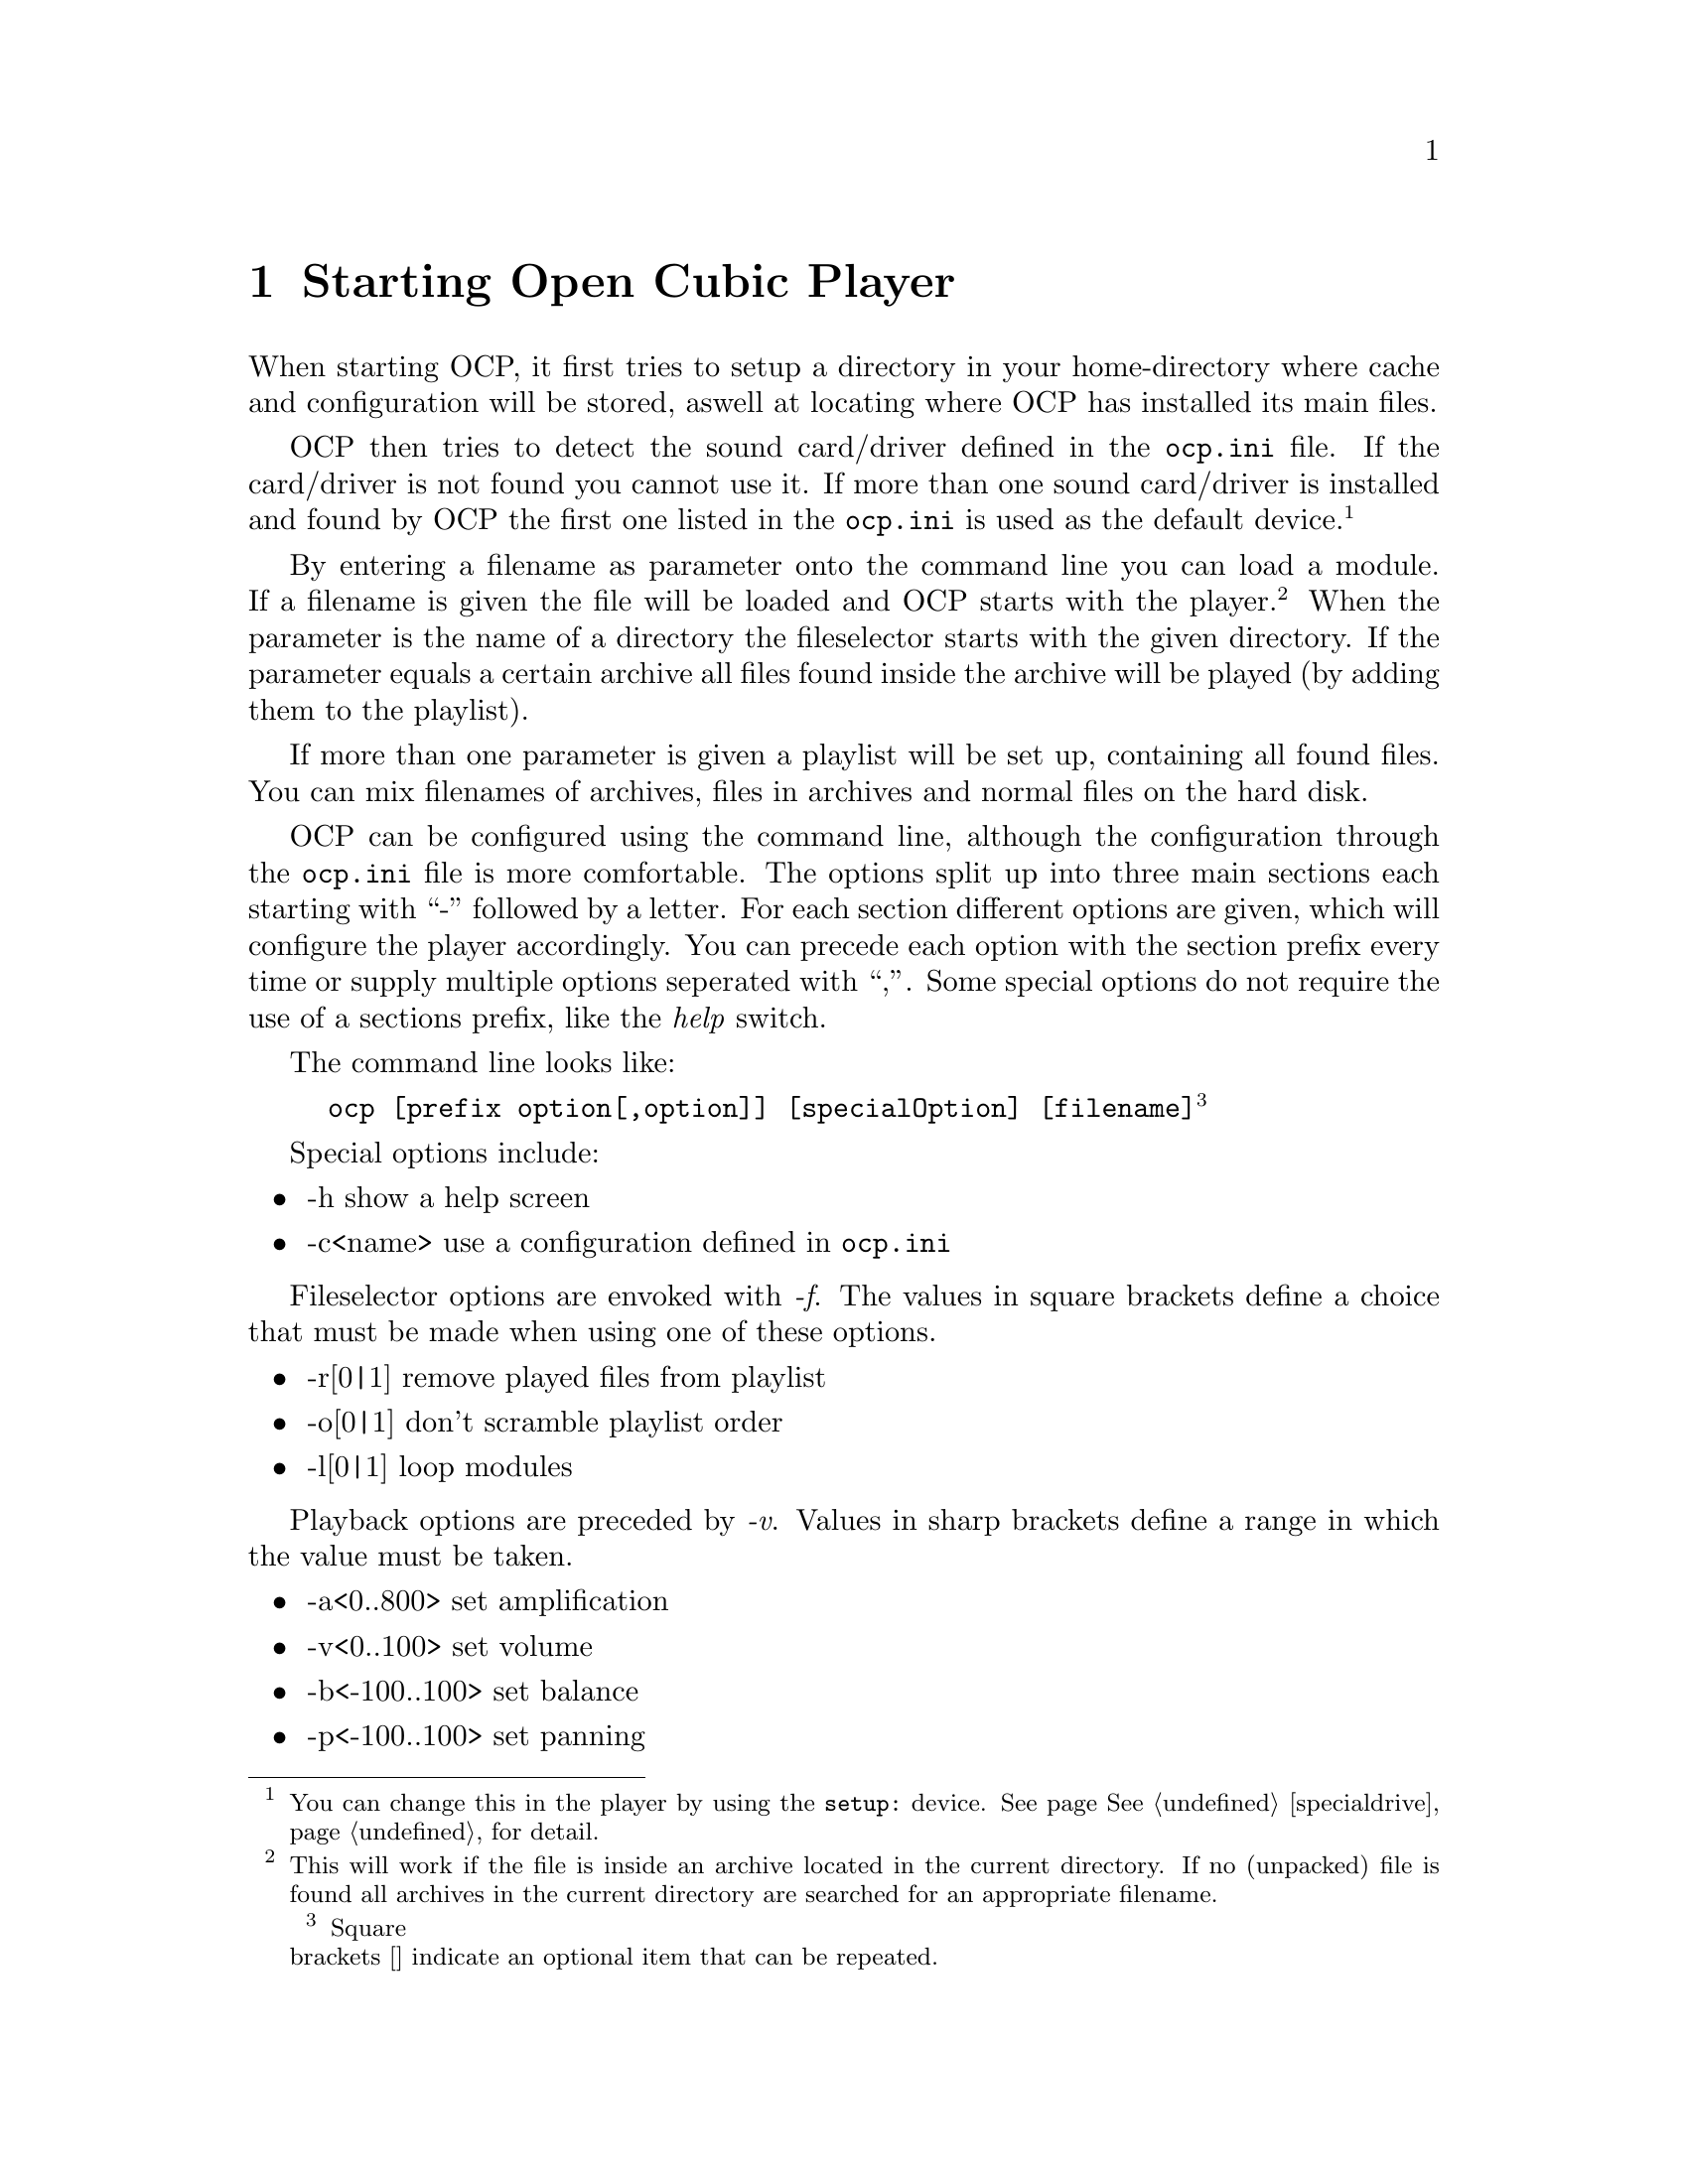 @node starting
@chapter Starting Open Cubic Player
When starting OCP, it first tries to setup a directory in your home-directory
where cache and configuration will be stored, aswell at locating where OCP has
installed its main files.

OCP then tries to detect the sound card/driver defined in the @file{ocp.ini}
file. If the card/driver is not found you cannot use it. If more than one sound
card/driver is installed and found by OCP the first one listed in the
@file{ocp.ini} is used as the default device. @footnote{You can change this in
the player by using the @file{setup:} device. See page @xref{specialdrive}, for
detail.}

By entering a filename as parameter onto the command line you can load a module.
If a filename is given the file will be loaded and OCP starts with the
player. @footnote{This will work if the file is inside an archive located in the
current directory. If no (unpacked) file is found all archives in the current
directory are searched for an appropriate filename.} When the parameter is
the name of a directory the fileselector starts with the given directory.
If the parameter equals a certain archive all files found inside the archive
will be played (by adding them to the playlist).

If more than one parameter is given a playlist will be set up, containing all
found files. You can mix filenames of archives, files in archives and normal
files on the hard disk.

OCP can be configured using the command line, although the configuration
through the @file{ocp.ini} file is more comfortable. The options split up
into three main sections each starting with ``-'' followed by a letter. For
each section different options are given, which will configure the player
accordingly. You can precede each option with the section prefix every time
or supply multiple options seperated with ``,''. Some special options do not
require the use of a sections prefix, like the @emph{help} switch.

The command line looks like:
@example
ocp [prefix option[,option]] [specialOption] [filename]@footnote{Square
brackets [] indicate an optional item that can be repeated.}
@end example

Special options include:
@itemize
@item -h                  show a help screen
@item -c<name>            use a configuration defined in @file{ocp.ini}
@end itemize

Fileselector options are envoked with @emph{-f}. The values in square brackets define
a choice that must be made when using one of these options.
@itemize
@item -r[0|1]             remove played files from playlist
@item -o[0|1]             don't scramble playlist order
@item -l[0|1]             loop modules
@end itemize

Playback options are preceded by @emph{-v}. Values in sharp brackets define a range
in which the value must be taken.
@itemize
@item -a<0..800>          set amplification
@item -v<0..100>          set volume
@item -b<-100..100>       set balance
@item -p<-100..100>       set panning
@item -r<-100..100>       set reverb
@item -c<-100..100>       set chorus
@item -s[0|1]             set surround
@item -f[0|1|2]           set filter (0=off, 1=AOI, 2=FOI)
@end itemize

Device setting are accomplished with the suffix @emph{-s}.
@itemize
@item -p<name>            use specific player device
@item -s<name>            use specific sampler device
@item -w<name>            use specific wavetable device
@item -r<0..64000>        sample at specific rate
@item -8                  play/sample/mix as 8bit
@item -m                  play/sample/mix mono
@end itemize

Finally an example to illustrate the above features:
@example
ocp -fl0,r1 -va80,p50,f2 -spdevpdisk -sr44100 ftstar.xm
@end example

This will start OCP and load the file @file{ftstar.xm} @footnote{A marvelous piece of
music composed by KB which won The Party 1997.}. The music will be played once
and will not loop @emph{(-fl0, r1)}. Further the player is advised to amplify
this file with 80%, set the panning to 50% and interpolate every sample
(@emph{-va80, p50, f2}). The mixed output will be saved into @file{.wav}
format through the @xref{player, Using the diskwriter}, device (@emph{-spdevpdisk}) with a
sample rate of 44.1KHz (@emph{-sr44100}).

You can burn this WAV file directly onto a CD-Audio and play it with every
normal CD player. A much simpler and more convinient way to make such a
@emph{sample image} of a module is by using predefined configurations with
the @emph{-c} switch. Have a look at @xref{player, Using the diskwriter}.
